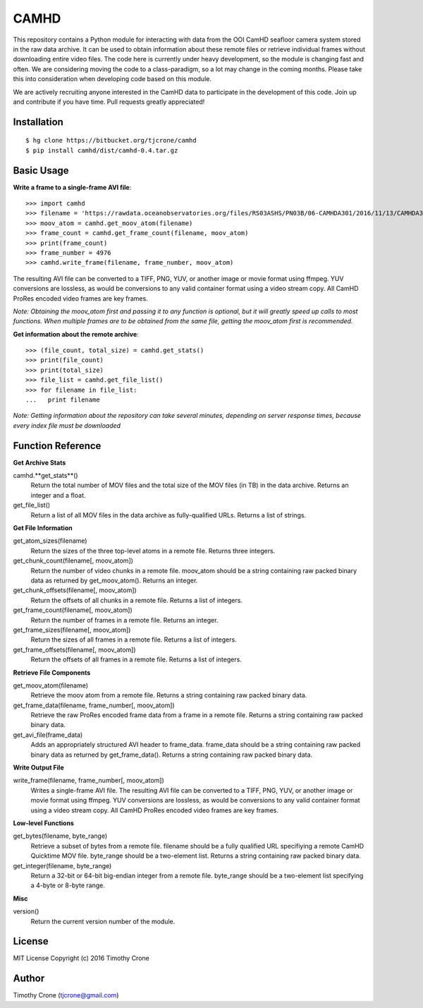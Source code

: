 CAMHD
=====

This repository contains a Python module for interacting with data from the OOI
CamHD seafloor camera system stored in the raw data archive. It can be used to
obtain information about these remote files or retrieve individual frames
without downloading entire video files. The code here is currently under heavy
development, so the module is changing fast and often. We are considering moving
the code to a class-paradigm, so a lot may change in the coming months. Please
take this into consideration when developing code based on this module.

We are actively recruiting anyone interested in the CamHD data to participate in
the development of this code. Join up and contribute if you have time. Pull
requests greatly appreciated!

Installation
------------

::

  $ hg clone https://bitbucket.org/tjcrone/camhd
  $ pip install camhd/dist/camhd-0.4.tar.gz

Basic Usage
-----------

**Write a frame to a single-frame AVI file**::

  >>> import camhd
  >>> filename = 'https://rawdata.oceanobservatories.org/files/RS03ASHS/PN03B/06-CAMHDA301/2016/11/13/CAMHDA301-20161113T000000Z.mov'
  >>> moov_atom = camhd.get_moov_atom(filename)
  >>> frame_count = camhd.get_frame_count(filename, moov_atom)
  >>> print(frame_count)
  >>> frame_number = 4976
  >>> camhd.write_frame(filename, frame_number, moov_atom)

The resulting AVI file can be converted to a TIFF, PNG, YUV, or another image or
movie format using ffmpeg. YUV conversions are lossless, as would be conversions to
any valid container format using a video stream copy. All CamHD ProRes encoded video
frames are key frames.

*Note: Obtaining the moov_atom first and passing it to any function is optional, but
it will greatly speed up calls to most functions. When multiple frames are to be
obtained from the same file, getting the moov_atom first is recommended.*

**Get information about the remote archive**::

  >>> (file_count, total_size) = camhd.get_stats()
  >>> print(file_count)
  >>> print(total_size)
  >>> file_list = camhd.get_file_list()
  >>> for filename in file_list:
  ...   print filename

*Note: Getting information about the repository can take several minutes, depending
on server response times, because every index file must be downloaded*

Function Reference
------------------

**Get Archive Stats**

camhd.**get_stats**()
  Return the total number of MOV files and the total size of the MOV files
  (in TB) in the data archive. Returns an integer and a float.

get_file_list()
  Return a list of all MOV files in the data archive as fully-qualified URLs.
  Returns a list of strings.

**Get File Information**

get_atom_sizes(filename)
  Return the sizes of the three top-level atoms in a remote file. Returns
  three integers.

get_chunk_count(filename[, moov_atom])
  Return the number of video chunks in a remote file. moov_atom should be a
  string containing raw packed binary data as returned by get_moov_atom().
  Returns an integer.

get_chunk_offsets(filename[, moov_atom])
  Return the offsets of all chunks in a remote file. Returns a list of
  integers.

get_frame_count(filename[, moov_atom])
  Return the number of frames in a remote file. Returns an integer.

get_frame_sizes(filename[, moov_atom])
  Return the sizes of all frames in a remote file. Returns a list of integers.

get_frame_offsets(filename[, moov_atom])
  Return the offsets of all frames in a remote file. Returns a list of
  integers.

**Retrieve File Components**

get_moov_atom(filename)
  Retrieve the moov atom from a remote file. Returns a string containing raw
  packed binary data.

get_frame_data(filename, frame_number[, moov_atom])
  Retrieve the raw ProRes encoded frame data from a frame in a remote file.
  Returns a string containing raw packed binary data.

get_avi_file(frame_data)
  Adds an appropriately structured AVI header to frame_data. frame_data should
  be a string containing raw packed binary data as returned by
  get_frame_data(). Returns a string containing raw packed binary data.

**Write Output File**

write_frame(filename, frame_number[, moov_atom])
  Writes a single-frame AVI file. The resulting AVI file can be converted to a
  TIFF, PNG, YUV, or another image or movie format using ffmpeg. YUV
  conversions are lossless, as would be conversions to any valid container
  format using a video stream copy. All CamHD ProRes encoded video frames are
  key frames.

**Low-level Functions**

get_bytes(filename, byte_range)
  Retrieve a subset of bytes from a remote file. filename should be a fully
  qualified URL specifiying a remote CamHD Quicktime MOV file. byte_range
  should be a two-element list. Returns a string containing raw packed
  binary data.

get_integer(filename, byte_range)
  Return a 32-bit or 64-bit big-endian integer from a remote file.
  byte_range should be a two-element list specifying a 4-byte or 8-byte
  range.

**Misc**

version()
  Return the current version number of the module.

License
-------

MIT License Copyright (c) 2016 Timothy Crone

Author
------

Timothy Crone (tjcrone@gmail.com)
